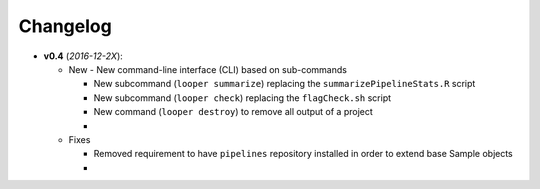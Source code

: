 Changelog
******************************

- **v0.4** (*2016-12-2X*):

  - New
    - New command-line interface (CLI) based on sub-commands

    - New subcommand (``looper summarize``) replacing the ``summarizePipelineStats.R`` script

    - New subcommand (``looper check``) replacing the ``flagCheck.sh`` script

    - New command (``looper destroy``) to remove all output of a project

    - 

  - Fixes

    - Removed requirement to have ``pipelines`` repository installed in order to extend base Sample objects

    - 
